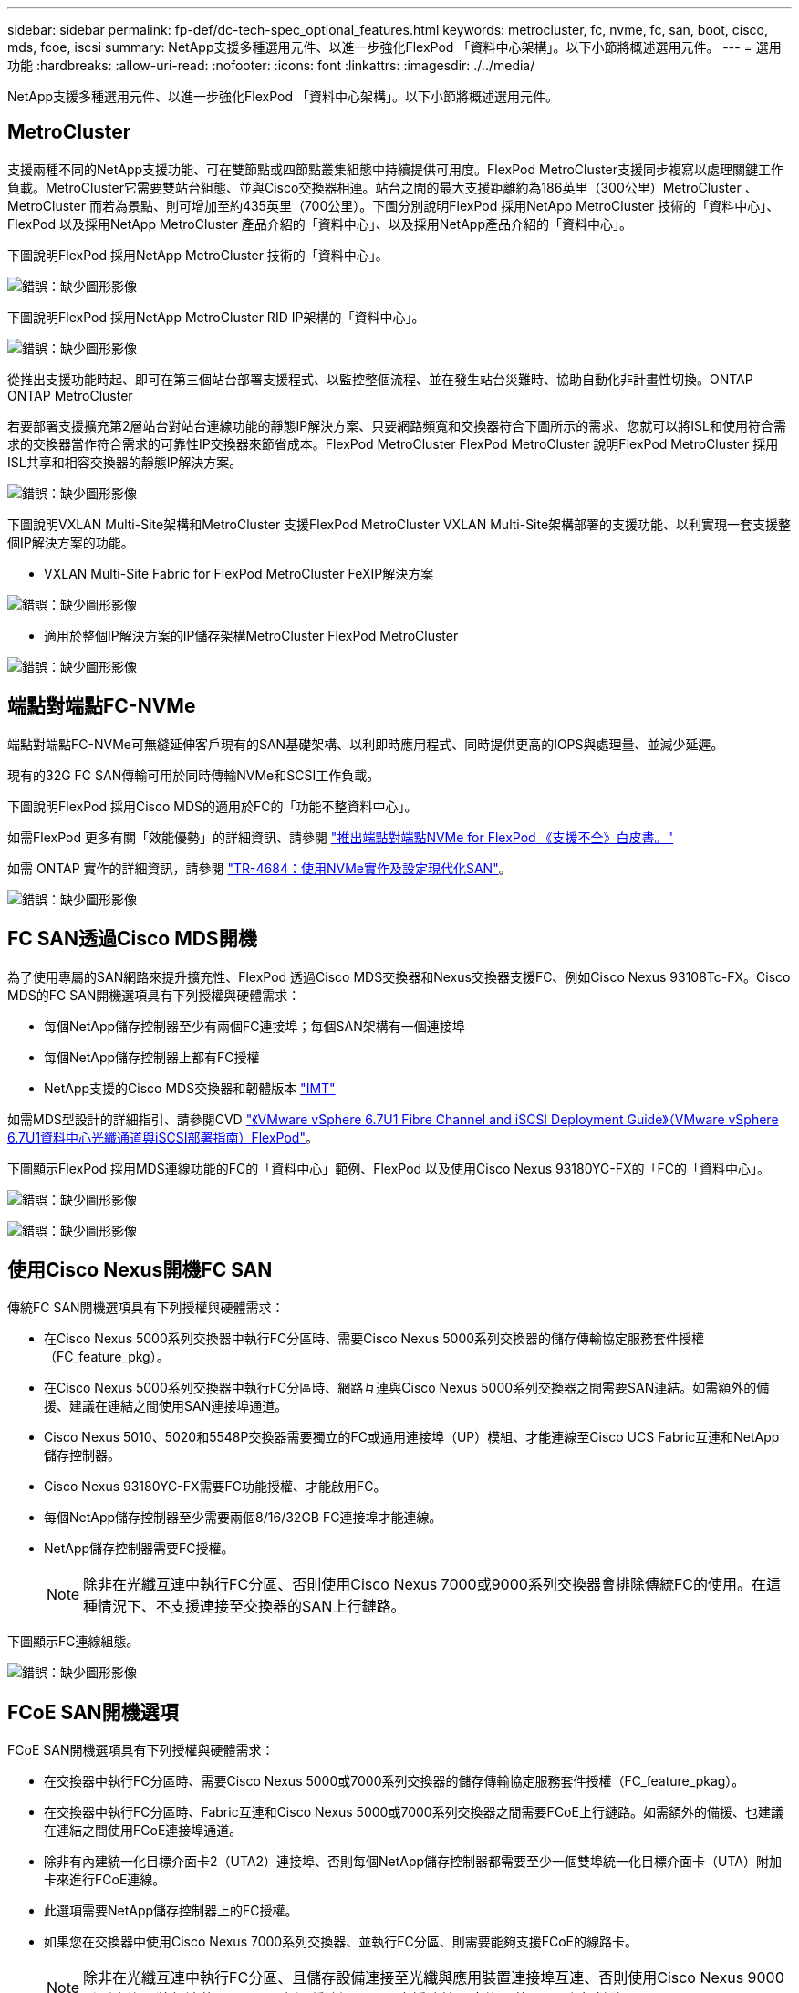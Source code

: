 ---
sidebar: sidebar 
permalink: fp-def/dc-tech-spec_optional_features.html 
keywords: metrocluster, fc, nvme, fc, san, boot, cisco, mds, fcoe, iscsi 
summary: NetApp支援多種選用元件、以進一步強化FlexPod 「資料中心架構」。以下小節將概述選用元件。 
---
= 選用功能
:hardbreaks:
:allow-uri-read: 
:nofooter: 
:icons: font
:linkattrs: 
:imagesdir: ./../media/


[role="lead"]
NetApp支援多種選用元件、以進一步強化FlexPod 「資料中心架構」。以下小節將概述選用元件。



== MetroCluster

支援兩種不同的NetApp支援功能、可在雙節點或四節點叢集組態中持續提供可用度。FlexPod MetroCluster支援同步複寫以處理關鍵工作負載。MetroCluster它需要雙站台組態、並與Cisco交換器相連。站台之間的最大支援距離約為186英里（300公里）MetroCluster 、MetroCluster 而若為景點、則可增加至約435英里（700公里）。下圖分別說明FlexPod 採用NetApp MetroCluster 技術的「資料中心」、FlexPod 以及採用NetApp MetroCluster 產品介紹的「資料中心」、以及採用NetApp產品介紹的「資料中心」。

下圖說明FlexPod 採用NetApp MetroCluster 技術的「資料中心」。

image:dc-tech-spec_image1.png["錯誤：缺少圖形影像"]

下圖說明FlexPod 採用NetApp MetroCluster RID IP架構的「資料中心」。

image:dc-tech-spec_image2.png["錯誤：缺少圖形影像"]

從推出支援功能時起、即可在第三個站台部署支援程式、以監控整個流程、並在發生站台災難時、協助自動化非計畫性切換。ONTAP ONTAP MetroCluster

若要部署支援擴充第2層站台對站台連線功能的靜態IP解決方案、只要網路頻寬和交換器符合下圖所示的需求、您就可以將ISL和使用符合需求的交換器當作符合需求的可靠性IP交換器來節省成本。FlexPod MetroCluster FlexPod MetroCluster 說明FlexPod MetroCluster 採用ISL共享和相容交換器的靜態IP解決方案。

image:dc-tech-spec_image10.png["錯誤：缺少圖形影像"]

下圖說明VXLAN Multi-Site架構和MetroCluster 支援FlexPod MetroCluster VXLAN Multi-Site架構部署的支援功能、以利實現一套支援整個IP解決方案的功能。

* VXLAN Multi-Site Fabric for FlexPod MetroCluster FeXIP解決方案


image:dc-tech-spec_image11.png["錯誤：缺少圖形影像"]

* 適用於整個IP解決方案的IP儲存架構MetroCluster FlexPod MetroCluster


image:dc-tech-spec_image12.png["錯誤：缺少圖形影像"]



== 端點對端點FC-NVMe

端點對端點FC-NVMe可無縫延伸客戶現有的SAN基礎架構、以利即時應用程式、同時提供更高的IOPS與處理量、並減少延遲。

現有的32G FC SAN傳輸可用於同時傳輸NVMe和SCSI工作負載。

下圖說明FlexPod 採用Cisco MDS的適用於FC的「功能不整資料中心」。

如需FlexPod 更多有關「效能優勢」的詳細資訊、請參閱 https://www.cisco.com/c/en/us/products/collateral/servers-unified-computing/ucs-b-series-blade-servers/whitepaper-c11-741907.html["推出端點對端點NVMe for FlexPod 《支援不全》白皮書。"^]

如需 ONTAP 實作的詳細資訊，請參閱 https://www.netapp.com/pdf.html?item=/media/10681-tr4684pdf.pdf["TR-4684：使用NVMe實作及設定現代化SAN"^]。

image:dc-tech-spec_image3.png["錯誤：缺少圖形影像"]



== FC SAN透過Cisco MDS開機

為了使用專屬的SAN網路來提升擴充性、FlexPod 透過Cisco MDS交換器和Nexus交換器支援FC、例如Cisco Nexus 93108Tc-FX。Cisco MDS的FC SAN開機選項具有下列授權與硬體需求：

* 每個NetApp儲存控制器至少有兩個FC連接埠；每個SAN架構有一個連接埠
* 每個NetApp儲存控制器上都有FC授權
* NetApp支援的Cisco MDS交換器和韌體版本 http://mysupport.netapp.com/matrix["IMT"^]


如需MDS型設計的詳細指引、請參閱CVD https://www.cisco.com/c/en/us/td/docs/unified_computing/ucs/UCS_CVDs/flexpod_datacenter_vmware_netappaffa.html["《VMware vSphere 6.7U1 Fibre Channel and iSCSI Deployment Guide》（VMware vSphere 6.7U1資料中心光纖通道與iSCSI部署指南）FlexPod"^]。

下圖顯示FlexPod 採用MDS連線功能的FC的「資料中心」範例、FlexPod 以及使用Cisco Nexus 93180YC-FX的「FC的「資料中心」。

image:dc-tech-spec_image4.jpg["錯誤：缺少圖形影像"]

image:dc-tech-spec_image5.png["錯誤：缺少圖形影像"]



== 使用Cisco Nexus開機FC SAN

傳統FC SAN開機選項具有下列授權與硬體需求：

* 在Cisco Nexus 5000系列交換器中執行FC分區時、需要Cisco Nexus 5000系列交換器的儲存傳輸協定服務套件授權（FC_feature_pkg）。
* 在Cisco Nexus 5000系列交換器中執行FC分區時、網路互連與Cisco Nexus 5000系列交換器之間需要SAN連結。如需額外的備援、建議在連結之間使用SAN連接埠通道。
* Cisco Nexus 5010、5020和5548P交換器需要獨立的FC或通用連接埠（UP）模組、才能連線至Cisco UCS Fabric互連和NetApp儲存控制器。
* Cisco Nexus 93180YC-FX需要FC功能授權、才能啟用FC。
* 每個NetApp儲存控制器至少需要兩個8/16/32GB FC連接埠才能連線。
* NetApp儲存控制器需要FC授權。
+

NOTE: 除非在光纖互連中執行FC分區、否則使用Cisco Nexus 7000或9000系列交換器會排除傳統FC的使用。在這種情況下、不支援連接至交換器的SAN上行鏈路。



下圖顯示FC連線組態。

image:dc-tech-spec_image6.png["錯誤：缺少圖形影像"]



== FCoE SAN開機選項

FCoE SAN開機選項具有下列授權與硬體需求：

* 在交換器中執行FC分區時、需要Cisco Nexus 5000或7000系列交換器的儲存傳輸協定服務套件授權（FC_feature_pkag）。
* 在交換器中執行FC分區時、Fabric互連和Cisco Nexus 5000或7000系列交換器之間需要FCoE上行鏈路。如需額外的備援、也建議在連結之間使用FCoE連接埠通道。
* 除非有內建統一化目標介面卡2（UTA2）連接埠、否則每個NetApp儲存控制器都需要至少一個雙埠統一化目標介面卡（UTA）附加卡來進行FCoE連線。
* 此選項需要NetApp儲存控制器上的FC授權。
* 如果您在交換器中使用Cisco Nexus 7000系列交換器、並執行FC分區、則需要能夠支援FCoE的線路卡。
+

NOTE: 除非在光纖互連中執行FC分區、且儲存設備連接至光纖與應用裝置連接埠互連、否則使用Cisco Nexus 9000系列交換器將無法使用FCoE。在這種情況下、不支援連接至交換器的FCoE上行鏈路。



下圖顯示FCoE開機案例。

image:dc-tech-spec_image7.png["錯誤：缺少圖形影像"]



== iSCSI開機選項

iSCSI開機選項具有下列授權與硬體需求：

* NetApp儲存控制器需要iSCSI授權。
* Cisco UCS伺服器中需要能夠開機iSCSI的介面卡。
* 需要在NetApp儲存控制器上使用雙埠10Gbps乙太網路介面卡。


下圖顯示使用iSCSI開機的純乙太網路組態。

image:dc-tech-spec_image8.png["錯誤：缺少圖形影像"]



== Cisco UCS直接連接NetApp儲存設備

NetApp AFF 的功能與FAS 功能不需使用任何上游SAN交換器、即可直接連接至Cisco UCS網路互連。

四種Cisco UCS連接埠類型可用於直接連線至NetApp儲存設備：

* *儲存FC連接埠。*直接將此連接埠連接至NetApp儲存設備上的FC連接埠。
* *儲存FCoE連接埠。*直接將此連接埠連接至NetApp儲存設備上的FCoE連接埠。
* *設備連接埠。*直接將此連接埠連接至NetApp儲存設備上的10GbE連接埠。
* *統一化儲存連接埠。*直接將此連接埠連接至NetApp UTA。


授權與硬體需求如下：

* 需要NetApp儲存控制器上的傳輸協定授權。
* 伺服器需要Cisco UCS介面卡（啟動器）。如需支援的Cisco UCS介面卡清單、請參閱NetApp http://mysupport.netapp.com/matrix["IMT"^]。
* 需要NetApp儲存控制器上的目標介面卡。


下圖顯示FC直接連線組態。

image:dc-tech-spec_image9.png["錯誤：缺少圖形影像"]

* 附註： *

* Cisco UCS配置為FC交換模式。
* 從目標到架構互連的FCoE連接埠、均設定為FCoE儲存連接埠。
* 從目標到架構互連的FC連接埠會設定為FC儲存連接埠。


下圖顯示iSCSI/Unified IP直接連線組態。

image:dc-tech-spec_image10.png["錯誤：缺少圖形影像"]

* 附註： *

* Cisco UCS配置為乙太網路交換模式。
* 從目標到光纖互連的iSCSI連接埠、會設定為iSCSI資料的乙太網路儲存連接埠。
* 從目標到架構互連的乙太網路連接埠、會設定為CIFS/NFS資料的乙太網路儲存連接埠。

